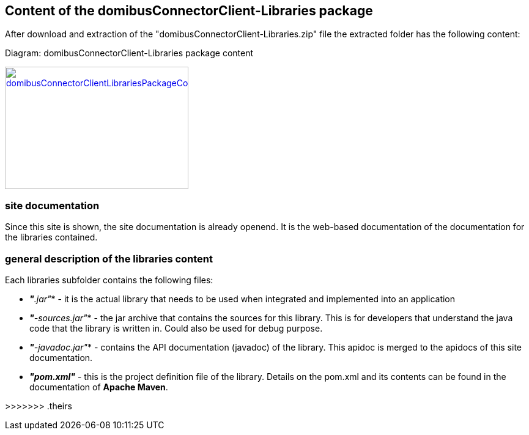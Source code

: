 == Content of the domibusConnectorClient-Libraries package

After download and extraction of the "domibusConnectorClient-Libraries.zip" file the extracted folder has the following content:

Diagram: domibusConnectorClient-Libraries package content
[#img-domibusConnectorClientLibrariesPackageContent]
[link=images/domibusConnectorClient-Libraries-PackageContent.png,window=_tab]
image::images/domibusConnectorClient-Libraries-PackageContent.png[domibusConnectorClientLibrariesPackageContent,300,200]

=== site documentation
Since this site is shown, the site documentation is already openend. It is the web-based documentation of the documentation for the libraries contained.

=== general description of the libraries content
Each libraries subfolder contains the following files:

* *_"*.jar"_*         - it is the actual library that needs to be used when integrated and implemented into an application
* *_"*-sources.jar"_* - the jar archive that contains the sources for this library. This is for developers that understand the java code that the library is written in. Could also be used for debug purpose.
* *_"*-javadoc.jar"_* - contains the API documentation (javadoc) of the library. This apidoc is merged to the apidocs of this site documentation.
* *_"pom.xml"_*       - this is the project definition file of the library. Details on the pom.xml and its contents can be found in the documentation of *Apache Maven*.
















>>>>>>> .theirs
